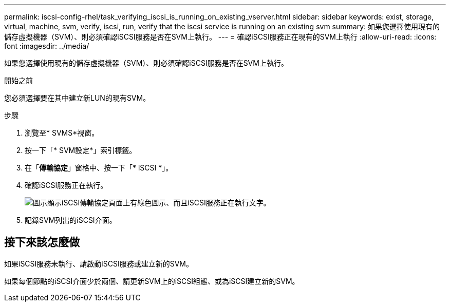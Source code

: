 ---
permalink: iscsi-config-rhel/task_verifying_iscsi_is_running_on_existing_vserver.html 
sidebar: sidebar 
keywords: exist, storage, virtual, machine, svm, verify, iscsi, run, verify that the iscsi service is running on an existing svm 
summary: 如果您選擇使用現有的儲存虛擬機器（SVM）、則必須確認iSCSI服務是否在SVM上執行。 
---
= 確認iSCSI服務正在現有的SVM上執行
:allow-uri-read: 
:icons: font
:imagesdir: ../media/


[role="lead"]
如果您選擇使用現有的儲存虛擬機器（SVM）、則必須確認iSCSI服務是否在SVM上執行。

.開始之前
您必須選擇要在其中建立新LUN的現有SVM。

.步驟
. 瀏覽至* SVMS*視窗。
. 按一下「* SVM設定*」索引標籤。
. 在「*傳輸協定*」窗格中、按一下「* iSCSI *」。
. 確認iSCSI服務正在執行。
+
image::../media/vserver_service_iscsi_running_iscsi_rhel.gif[圖示顯示iSCSI傳輸協定頁面上有綠色圖示、而且iSCSI服務正在執行文字。]

. 記錄SVM列出的iSCSI介面。




== 接下來該怎麼做

如果iSCSI服務未執行、請啟動iSCSI服務或建立新的SVM。

如果每個節點的iSCSI介面少於兩個、請更新SVM上的iSCSI組態、或為iSCSI建立新的SVM。
